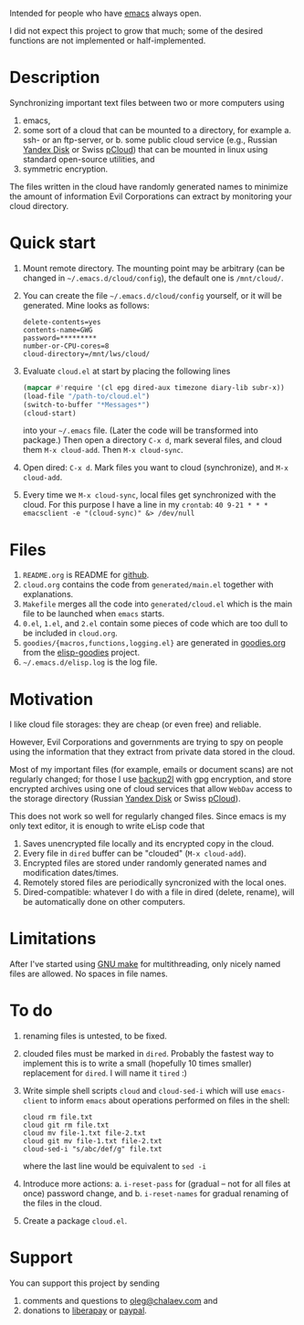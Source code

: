 Intended for people who have [[https://www.gnu.org/software/emacs/][emacs]] always open.

I did not expect this project to grow that much;
some of the desired functions are not implemented or half-implemented.

* Description
Synchronizing important text files between two or more computers using
1. emacs,
2. some sort of a cloud that can be mounted to a directory, for example
   a. ssh- or an ftp-server, or
   b. some public cloud service (e.g., Russian [[https://disk.yandex.com/][Yandex Disk]] or Swiss [[https://www.pcloud.com][pCloud]]) that can be mounted in linux
      using standard open-source utilities,
   and
3. symmetric encryption.

The files written in the cloud have randomly generated names to minimize the amount of information Evil Corporations can extract by monitoring your cloud directory.

* Quick start
1. Mount remote directory. The mounting point may be arbitrary (can be changed in =~/.emacs.d/cloud/config=), the default one is ~/mnt/cloud/~.
2. You can create the file =~/.emacs.d/cloud/config= yourself, or it will be generated. Mine looks as follows:
   #+BEGIN_SRC
   delete-contents=yes
   contents-name=GWG
   password=*********
   number-or-CPU-cores=8
   cloud-directory=/mnt/lws/cloud/
   #+END_SRC
3. Evaluate ~cloud.el~ at start by placing the following lines
   #+BEGIN_SRC emacs-lisp
   (mapcar #'require '(cl epg dired-aux timezone diary-lib subr-x))
   (load-file "/path-to/cloud.el")
   (switch-to-buffer "*Messages*")
   (cloud-start)
   #+END_SRC
   into your =~/.emacs= file. (Later the code will be transformed into package.)
   Then open a directory =C-x d=, mark several files, and cloud them =M-x cloud-add=. Then =M-x cloud-sync=.
4. Open dired: =C-x d=. Mark files you want to cloud (synchronize), and =M-x cloud-add=.
5. Every time we =M-x cloud-sync=, local files get synchronized with the cloud. For this purpose I have a line in my ~crontab~:
   =40 9-21 * * * emacsclient -e "(cloud-sync)" &> /dev/null=

* Files
1. ~README.org~ is README for [[https://github.com/chalaev/cloud][github]].
2. ~cloud.org~ contains the code from ~generated/main.el~ together with explanations.
3. ~Makefile~ merges all the code into ~generated/cloud.el~ which is the main file to be launched when ~emacs~ starts.
4. ~0.el~, ~1.el~, and ~2.el~ contain some pieces of code which are too dull to be included in ~cloud.org~.
5. ~goodies/{macros,functions,logging.el}~ are generated in [[https://github.com/chalaev/elisp-goodies/blob/master/goodies.org][goodies.org]] from the [[https://github.com/chalaev/elisp-goodies][elisp-goodies]] project.
6. =~/.emacs.d/elisp.log= is the log file.

* Motivation
I like cloud file storages: they are cheap (or even free) and reliable.

However, Evil Corporations and governments are trying to spy on people using the information
that they extract from private data stored in the cloud.

Most of my important files (for example, emails or document scans) are not regularly changed;
for those I use [[https://github.com/gkiefer/backup2l][backup2l]] with gpg encryption, and store encrypted archives
using one of cloud services that allow ~WebDav~ access to the storage directory (Russian [[https://disk.yandex.com/][Yandex Disk]] or Swiss [[https://www.pcloud.com][pCloud]]).

This does not work so well for regularly changed files.
Since emacs is my only text editor, it is enough to write eLisp code that
1. Saves unencrypted file locally and its encrypted copy in the cloud.
2. Every file in =dired= buffer can be "clouded" (=M-x cloud-add=).
3. Encrypted files are stored under randomly generated names and modification dates/times.
4. Remotely stored files are periodically syncronized with the local ones.
5. Dired-compatible: whatever I do with a file in dired (delete, rename), will be automatically done on other computers.

* Limitations
After I've started using [[https://www.gnu.org/software/make/][GNU make]] for multithreading, only nicely named files are allowed. No spaces in file names.
* To do
  1. renaming files is untested, to be fixed.
  2. clouded files must be marked in ~dired~. Probably the fastest way to implement this is to write a small (hopefully 10 times smaller) replacement for ~dired~.
     I will name it ~tired~ :)
  3. Write simple shell scripts ~cloud~ and ~cloud-sed-i~ which will use ~emacs-client~ to inform ~emacs~ about operations performed on files in the shell:
   #+BEGIN_SRC shell
   cloud rm file.txt
   cloud git rm file.txt
   cloud mv file-1.txt file-2.txt
   cloud git mv file-1.txt file-2.txt
   cloud-sed-i "s/abc/def/g" file.txt
   #+END_SRC
   where the last line would be equivalent to =sed -i=
  4. Introduce more actions:
     a. =i-reset-pass= for (gradual – not for all files at once) password change, and
     b. =i-reset-names= for gradual renaming of the files in the cloud.
  5. Create a package ~cloud.el~.

* Support
You can support this project by sending
1. comments and questions to [[mailto:oleg@chalaev.com][oleg@chalaev.com]] and
2. donations to [[https://liberapay.com/shalaev/donate][liberapay]] or [[https://www.paypal.com/paypalme/chalaev][paypal]].
